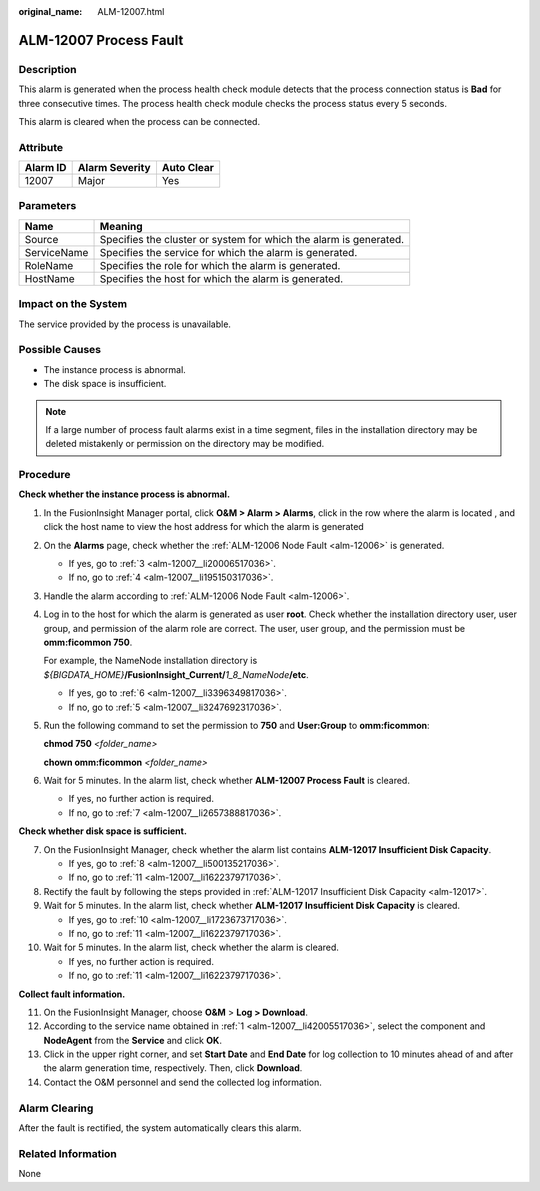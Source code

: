 :original_name: ALM-12007.html

.. _ALM-12007:

ALM-12007 Process Fault
=======================

Description
-----------

This alarm is generated when the process health check module detects that the process connection status is **Bad** for three consecutive times. The process health check module checks the process status every 5 seconds.

This alarm is cleared when the process can be connected.

Attribute
---------

======== ============== ==========
Alarm ID Alarm Severity Auto Clear
======== ============== ==========
12007    Major          Yes
======== ============== ==========

Parameters
----------

+-------------+-------------------------------------------------------------------+
| Name        | Meaning                                                           |
+=============+===================================================================+
| Source      | Specifies the cluster or system for which the alarm is generated. |
+-------------+-------------------------------------------------------------------+
| ServiceName | Specifies the service for which the alarm is generated.           |
+-------------+-------------------------------------------------------------------+
| RoleName    | Specifies the role for which the alarm is generated.              |
+-------------+-------------------------------------------------------------------+
| HostName    | Specifies the host for which the alarm is generated.              |
+-------------+-------------------------------------------------------------------+

Impact on the System
--------------------

The service provided by the process is unavailable.

Possible Causes
---------------

-  The instance process is abnormal.
-  The disk space is insufficient.

.. note::

   If a large number of process fault alarms exist in a time segment, files in the installation directory may be deleted mistakenly or permission on the directory may be modified.

Procedure
---------

**Check whether the instance process is abnormal.**

#. .. _alm-12007__li42005517036:

   In the FusionInsight Manager portal, click **O&M > Alarm > Alarms**, click |image1| in the row where the alarm is located , and click the host name to view the host address for which the alarm is generated

#. On the **Alarms** page, check whether the :ref:`ALM-12006 Node Fault <alm-12006>` is generated.

   -  If yes, go to :ref:`3 <alm-12007__li20006517036>`.
   -  If no, go to :ref:`4 <alm-12007__li195150317036>`.

#. .. _alm-12007__li20006517036:

   Handle the alarm according to :ref:`ALM-12006 Node Fault <alm-12006>`.

#. .. _alm-12007__li195150317036:

   Log in to the host for which the alarm is generated as user **root**. Check whether the installation directory user, user group, and permission of the alarm role are correct. The user, user group, and the permission must be **omm:ficommon 750**.

   For example, the NameNode installation directory is *${BIGDATA_HOME}*\ **/FusionInsight_Current/**\ *1_8_NameNode*\ **/etc**.

   -  If yes, go to :ref:`6 <alm-12007__li3396349817036>`.
   -  If no, go to :ref:`5 <alm-12007__li3247692317036>`.

#. .. _alm-12007__li3247692317036:

   Run the following command to set the permission to **750** and **User:Group** to **omm:ficommon**:

   **chmod 750** *<folder_name>*

   **chown omm:ficommon** *<folder_name>*

#. .. _alm-12007__li3396349817036:

   Wait for 5 minutes. In the alarm list, check whether **ALM-12007 Process Fault** is cleared.

   -  If yes, no further action is required.
   -  If no, go to :ref:`7 <alm-12007__li2657388817036>`.

**Check whether disk space is sufficient.**

7.  .. _alm-12007__li2657388817036:

    On the FusionInsight Manager, check whether the alarm list contains **ALM-12017 Insufficient Disk Capacity**.

    -  If yes, go to :ref:`8 <alm-12007__li500135217036>`.
    -  If no, go to :ref:`11 <alm-12007__li1622379717036>`.

8.  .. _alm-12007__li500135217036:

    Rectify the fault by following the steps provided in :ref:`ALM-12017 Insufficient Disk Capacity <alm-12017>`.

9.  Wait for 5 minutes. In the alarm list, check whether **ALM-12017 Insufficient Disk Capacity** is cleared.

    -  If yes, go to :ref:`10 <alm-12007__li1723673717036>`.
    -  If no, go to :ref:`11 <alm-12007__li1622379717036>`.

10. .. _alm-12007__li1723673717036:

    Wait for 5 minutes. In the alarm list, check whether the alarm is cleared.

    -  If yes, no further action is required.
    -  If no, go to :ref:`11 <alm-12007__li1622379717036>`.

**Collect fault information.**

11. .. _alm-12007__li1622379717036:

    On the FusionInsight Manager, choose **O&M** > **Log > Download**.

12. According to the service name obtained in :ref:`1 <alm-12007__li42005517036>`, select the component and **NodeAgent** from the **Service** and click **OK**.

13. Click |image2| in the upper right corner, and set **Start Date** and **End Date** for log collection to 10 minutes ahead of and after the alarm generation time, respectively. Then, click **Download**.

14. Contact the O&M personnel and send the collected log information.

Alarm Clearing
--------------

After the fault is rectified, the system automatically clears this alarm.

Related Information
-------------------

None

.. |image1| image:: /_static/images/en-us_image_0000001080201158.png
.. |image2| image:: /_static/images/en-us_image_0269383814.png

